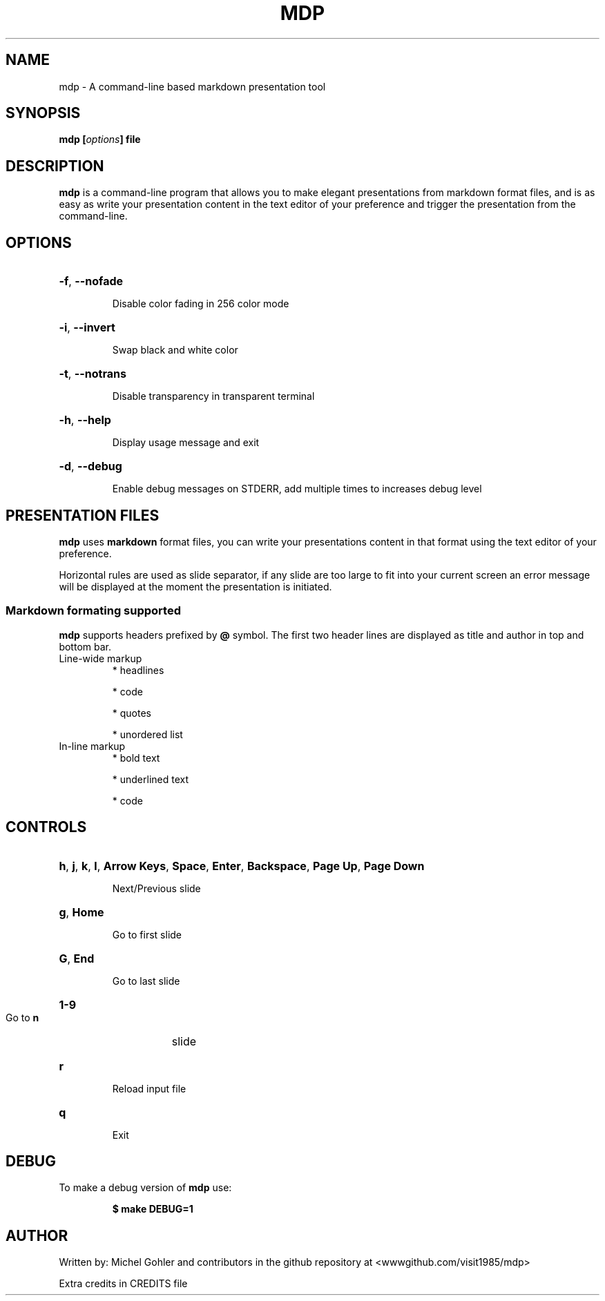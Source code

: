 .\" This is the groff documentation source for MDP
.\"
.\" Preview with: groff -man -Tascii mdp.1
.\"


.TH MDP 1 "2015-4-10"
.SH NAME
mdp \- A command-line based markdown presentation tool
.SH SYNOPSIS
.BI "mdp [" options "] file"
.SH DESCRIPTION
.B mdp
is a command-line program that allows you to make elegant presentations from
markdown format files, and is as easy as write your presentation content in the
text editor of your preference and trigger the presentation from the
command-line.
.SH OPTIONS
.HP
\fB\-f\fR, \fB\-\-nofade
.IP
Disable color fading in 256 color mode
.HP
\fB\-i\fR, \fB\-\-invert
.IP
Swap black and white color
.HP
\fB\-t\fR, \fB\-\-notrans
.IP
Disable transparency in transparent terminal
.HP
\fB\-h\fR, \fB\-\-help
.IP
Display usage message and exit
.HP
\fB\-d\fR, \fB\-\-debug
.IP
Enable debug messages on STDERR, add multiple times to increases debug level
.SH PRESENTATION FILES
.B mdp
uses
.B markdown
format files, you can write your presentations content in that format using the
text editor of your preference.

Horizontal rules are used as slide separator, if any slide are too large to fit
into your current screen an error message will be displayed at the moment the
presentation is initiated.

.SS
Markdown formating supported

.B mdp
supports headers prefixed by
.B @
symbol. The first two header lines are displayed as title and author in top and
bottom bar.

.TP
.RI Line-wide\ markup
* headlines

* code

* quotes

* unordered list
.TP
.RI In-line\ markup
* bold text

* underlined text

* code

.SH CONTROLS
.HP
\fBh\fR, \fBj\fR, \fBk\fR, \fBl\fR, \fBArrow Keys\fR, \fBSpace\fR, \fBEnter\fR, \fBBackspace\fR, \fBPage Up\fR, \fBPage Down\fR
.IP
Next/Previous slide
.HP
\fBg\fR, \fBHome\fR
.IP
Go to first slide
.HP
\fBG\fR, \fBEnd\fR
.IP
Go to last slide
.HP
\fB1-9\fR
.IP
Go to
.B n
slide
.HP
\fBr\fR
.IP
Reload input file
.HP
\fBq\fR
.IP
Exit

.SH DEBUG
To make a debug version of
.B mdp
use:
.IP
.B $ make DEBUG=1

.SH AUTHOR
Written by: Michel Gohler and contributors in the github repository at
<wwwgithub.com/visit1985/mdp>

Extra credits in CREDITS file
